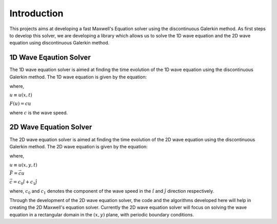 ============
Introduction
============
This projects aims at developing a fast Maxwell's Equation solver using
the discontinuous Galerkin method. As first steps to develop this solver,
we are developing a library which allows us to solve the 1D wave equation
and the 2D wave equation using discontinuous Galerkin method.

1D Wave Eqaution Solver
-----------------------
The 1D wave equation solver is aimed at finding the time evolution of
the 1D wave equation using the discontinuous Galerkin method.
The 1D wave equation is given by the equation:

.. math:: \frac{\partial u}{\partial t} + \frac{\partial F}{\partial x} = 0
    :label: 1d_wave_eq

where,

:math:`u \equiv u(x, t)`

:math:`F(u) = cu`

where :math:`c` is the wave speed.

2D Wave Equation Solver
-----------------------

The 2D wave equation solver is aimed at finding the time evolution of the
2D wave equation using the discontinuous Galerkin method.
The 2D wave equation is given by the equation:

.. math:: \frac{\partial u}{\partial t} + \vec{\nabla} \cdot \vec{F} = 0
    :label: 2d_wave_eq

where,

:math:`u \equiv u(x, y, t)`

:math:`\vec{F} = \vec{c}u`

:math:`\vec{c} = c_0\hat{i} + c_1\hat{j}`

where, :math:`c_0` and :math:`c_1` denotes
the component of the wave speed in the :math:`\hat{i}`
and :math:`\hat{j}` direction respectively.

Through the development of the 2D wave equation solver, the code and
the algorithms developed here will help in creating the 2D Maxwell's
equation solver. Currently the 2D wave equation solver will focus on
solving the wave equation in a rectangular domain in the
:math:`(x, y)` plane, with periodic boundary conditions.